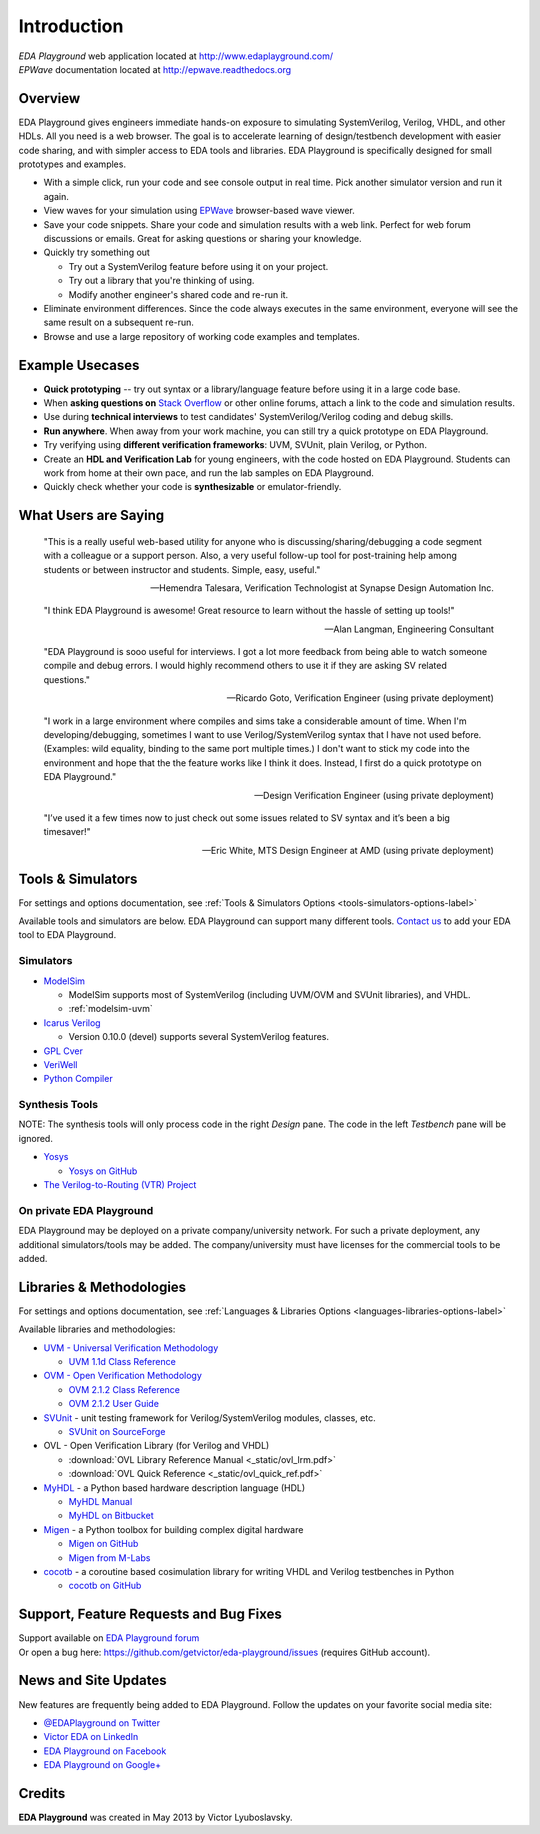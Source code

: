 ############
Introduction
############
| *EDA Playground* web application located at http://www.edaplayground.com/
| *EPWave* documentation located at http://epwave.readthedocs.org

.. raw:: html

  <iframe width="1280" height="720" src="//www.youtube.com/embed/NXlqdrYga9M?vq=hd720" frameborder="0" allowfullscreen></iframe>

********
Overview
********

EDA Playground gives engineers immediate hands-on exposure to simulating SystemVerilog, Verilog, VHDL, and other HDLs.
All you need is a web browser. The goal is to accelerate learning of design/testbench development with
easier code sharing, and with simpler access to EDA tools and libraries. EDA Playground is specifically
designed for small prototypes and examples.

* With a simple click, run your code and see console output in real time. Pick another simulator version and run it again.
* View waves for your simulation using `EPWave <http://epwave.readthedocs.org>`_ browser-based wave viewer.
* Save your code snippets. Share your code and simulation results with a web link. Perfect for web forum discussions or emails.
  Great for asking questions or sharing your knowledge.
* Quickly try something out

  * Try out a SystemVerilog feature before using it on your project.
  * Try out a library that you're thinking of using.
  * Modify another engineer's shared code and re-run it.

* Eliminate environment differences. Since the code always executes in the same environment, everyone will see the same result
  on a subsequent re-run.
* Browse and use a large repository of working code examples and templates.

.. image:: https://imageshack.com/a/img841/6759/80m6.jpg
   :alt: Playground
   :width: 100%

****************
Example Usecases
****************
* **Quick prototyping** -- try out syntax or a library/language feature before using it in a large code base.
* When **asking questions on** `Stack Overflow <http://stackoverflow.com/>`_ or other online forums, attach a link to the
  code and simulation results.
* Use during **technical interviews** to test candidates' SystemVerilog/Verilog coding and debug skills.
* **Run anywhere**. When away from your work machine, you can still try a quick prototype on EDA Playground.
* Try verifying using **different verification frameworks**: UVM, SVUnit, plain Verilog, or Python.
* Create an **HDL and Verification Lab** for young engineers, with the code hosted on EDA Playground.
  Students can work from home at their own pace, and run the lab samples on EDA Playground.
* Quickly check whether your code is **synthesizable** or emulator-friendly.

*********************
What Users are Saying
*********************

   "This is a really useful web-based utility for anyone who is discussing/sharing/debugging a code segment with a
   colleague or a support person. Also, a very useful follow-up tool for post-training help among students or between
   instructor and students. Simple, easy, useful."

   -- Hemendra Talesara, Verification Technologist at Synapse Design Automation Inc.

   "I think EDA Playground is awesome! Great resource to learn without the hassle of setting up tools!"

   -- Alan Langman, Engineering Consultant

   "EDA Playground is sooo useful for interviews. I got a lot more feedback from being able to watch
   someone compile and debug errors. I would highly recommend others to use it if they are asking SV
   related questions."

   -- Ricardo Goto, Verification Engineer (using private deployment)

   "I work in a large environment where compiles and sims take a considerable amount of time. When I'm
   developing/debugging, sometimes I want to use Verilog/SystemVerilog syntax that I have not used before.
   (Examples: wild equality, binding to the same port multiple times.) I don't want to stick my code into
   the environment and hope that the the feature works like I think it does.
   Instead, I first do a quick prototype on EDA Playground."

   -- Design Verification Engineer (using private deployment)

   "I’ve used it a few times now to just check out some issues related to SV syntax and it’s been a big timesaver!"

   -- Eric White, MTS Design Engineer at AMD (using private deployment)

******************
Tools & Simulators
******************

For settings and options documentation, see :ref:`Tools & Simulators Options <tools-simulators-options-label>`

Available tools and simulators are below. EDA Playground can support many different tools.
`Contact us <http://www.victoreda.com>`_ to add your EDA tool to EDA Playground.

Simulators
==========

* `ModelSim <http://www.mentor.com/products/fv/modelsim/>`_

  * ModelSim supports most of SystemVerilog (including UVM/OVM and SVUnit libraries), and VHDL.
  * :ref:`modelsim-uvm`

* `Icarus Verilog <http://iverilog.icarus.com/>`_

  * Version 0.10.0 (devel) supports several SystemVerilog features.

* `GPL Cver <http://sourceforge.net/projects/gplcver/>`_
* `VeriWell <http://sourceforge.net/projects/veriwell/>`_
* `Python Compiler <http://www.python.org/>`_

Synthesis Tools
===============

NOTE: The synthesis tools will only process code in the right *Design* pane. The code in the left *Testbench* pane will be ignored.

* `Yosys <http://www.clifford.at/yosys/>`_

  * `Yosys on GitHub <https://github.com/cliffordwolf/yosys>`_

* `The Verilog-to-Routing (VTR) Project <http://code.google.com/p/vtr-verilog-to-routing/>`_

On private EDA Playground
=========================

EDA Playground may be deployed on a private company/university network. For such a private deployment, any additional simulators/tools
may be added. The company/university must have licenses for the commercial tools to be added.

*************************
Libraries & Methodologies
*************************

For settings and options documentation, see :ref:`Languages & Libraries Options <languages-libraries-options-label>`

Available libraries and methodologies:

* `UVM - Universal Verification Methodology <http://www.accellera.org/downloads/standards/uvm>`_

  * `UVM 1.1d Class Reference <https://verificationacademy.com/verification-methodology-reference/uvm/docs_1.1d/html/>`_

* `OVM - Open Verification Methodology <https://verificationacademy.com/topics/verification-methodology>`_

  * `OVM 2.1.2 Class Reference <https://verificationacademy.com/verification-methodology-reference/ovmworld/docs_2.1.2/html/index.html>`_
  * `OVM 2.1.2 User Guide <http://www.specman-verification.com/source_bank/ovm-2.1.2/ovm-2.1.2/OVM_UserGuide.pdf>`_

* `SVUnit <http://www.agilesoc.com/open-source-projects/svunit/>`_ - unit testing framework for Verilog/SystemVerilog
  modules, classes, etc.

  * `SVUnit on SourceForge <http://sourceforge.net/projects/svunit/>`_

* OVL - Open Verification Library (for Verilog and VHDL)

  * :download:`OVL Library Reference Manual <_static/ovl_lrm.pdf>`
  * :download:`OVL Quick Reference <_static/ovl_quick_ref.pdf>`

* `MyHDL <http://www.myhdl.org>`_ - a Python based hardware description language (HDL)

  * `MyHDL Manual <http://www.myhdl.org/doc/current/>`_
  * `MyHDL on Bitbucket <https://bitbucket.org/jandecaluwe/myhdl>`_

* `Migen <https://migen.readthedocs.org/en/latest>`_ - a Python toolbox for building complex digital hardware

  * `Migen on GitHub <https://github.com/m-labs/migen>`_
  * `Migen from M-Labs <http://milkymist.org/3/migen.html>`_

* `cocotb <http://cocotb.readthedocs.org/en/latest/index.html>`_ - a coroutine based cosimulation library for writing
  VHDL and Verilog testbenches in Python

  * `cocotb on GitHub <https://github.com/potentialventures/cocotb>`_

***************************************
Support, Feature Requests and Bug Fixes
***************************************

| Support available on `EDA Playground forum <https://groups.google.com/forum/#!forum/eda-playground>`_
| Or open a bug here: https://github.com/getvictor/eda-playground/issues (requires GitHub account).

*********************
News and Site Updates
*********************
New features are frequently being added to EDA Playground. Follow the updates on your favorite social media site:

* `@EDAPlayground on Twitter <https://twitter.com/edaplayground>`_
* `Victor EDA on LinkedIn <http://www.linkedin.com/company/victor-eda>`_
* `EDA Playground on Facebook <https://facebook.com/edaplayground>`_
* `EDA Playground on Google+ <https://plus.google.com/+Edaplayground_EPWave>`_

*******
Credits
*******

**EDA Playground** was created in May 2013 by Victor Lyuboslavsky.
